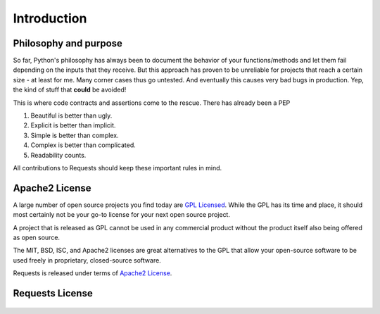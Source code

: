 .. _introduction:

Introduction
============

Philosophy and purpose
----------------------

So far, Python's philosophy has always been to document the behavior of your functions/methods and let them fail
depending on the inputs that they receive. But this approach has proven to be unreliable for projects that reach a
certain size - at least for me. Many corner cases thus go untested. And eventually this causes very bad bugs in
production. Yep, the kind of stuff that **could** be avoided!

This is where code contracts and assertions come to the rescue. There has already been a PEP


#. Beautiful is better than ugly.
#. Explicit is better than implicit.
#. Simple is better than complex.
#. Complex is better than complicated.
#. Readability counts.

All contributions to Requests should keep these important rules in mind.

.. _`apache2`:

Apache2 License
---------------

A large number of open source projects you find today are `GPL Licensed`_.
While the GPL has its time and place, it should most certainly not be your
go-to license for your next open source project.

A project that is released as GPL cannot be used in any commercial product
without the product itself also being offered as open source.

The MIT, BSD, ISC, and Apache2 licenses are great alternatives to the GPL
that allow your open-source software to be used freely in proprietary,
closed-source software.

Requests is released under terms of `Apache2 License`_.

.. _`GPL Licensed`: http://www.opensource.org/licenses/gpl-license.php
.. _`Apache2 License`: http://opensource.org/licenses/Apache-2.0


Requests License
----------------

    .. include:: ../../LICENSE
